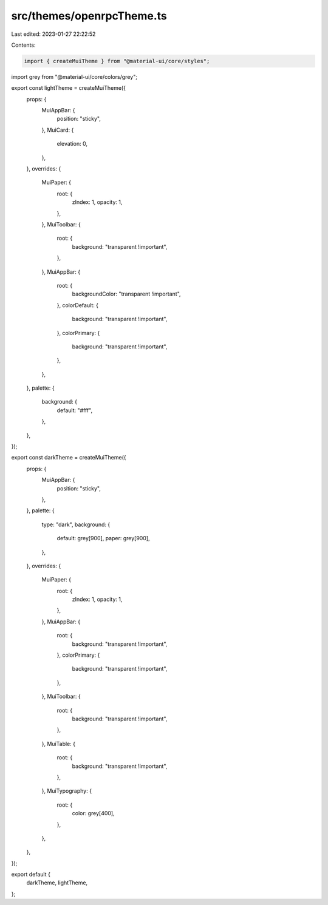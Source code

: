 src/themes/openrpcTheme.ts
==========================

Last edited: 2023-01-27 22:22:52

Contents:

.. code-block:: ts

    import { createMuiTheme } from "@material-ui/core/styles";
import grey from "@material-ui/core/colors/grey";

export const lightTheme = createMuiTheme({
  props: {
    MuiAppBar: {
      position: "sticky",
    },
    MuiCard: {
      elevation: 0,
    },
  },
  overrides: {
    MuiPaper: {
      root: {
        zIndex: 1,
        opacity: 1,
      },
    },
    MuiToolbar: {
      root: {
        background: "transparent !important",
      },
    },
    MuiAppBar: {
      root: {
        backgroundColor: "transparent !important",
      },
      colorDefault: {
        background: "transparent !important",
      },
      colorPrimary: {
        background: "transparent !important",
      },
    },
  },
  palette: {
    background: {
      default: "#fff",
    },
  },
});

export const darkTheme = createMuiTheme({
  props: {
    MuiAppBar: {
      position: "sticky",
    },
  },
  palette: {
    type: "dark",
    background: {
      default: grey[900],
      paper: grey[900],
    },
  },
  overrides: {
    MuiPaper: {
      root: {
        zIndex: 1,
        opacity: 1,
      },
    },
    MuiAppBar: {
      root: {
        background: "transparent !important",
      },
      colorPrimary: {
        background: "transparent !important",
      },
    },
    MuiToolbar: {
      root: {
        background: "transparent !important",
      },
    },
    MuiTable: {
      root: {
        background: "transparent !important",
      },
    },
    MuiTypography: {
      root: {
        color: grey[400],
      },
    },
  },
});

export default {
  darkTheme,
  lightTheme,
};


